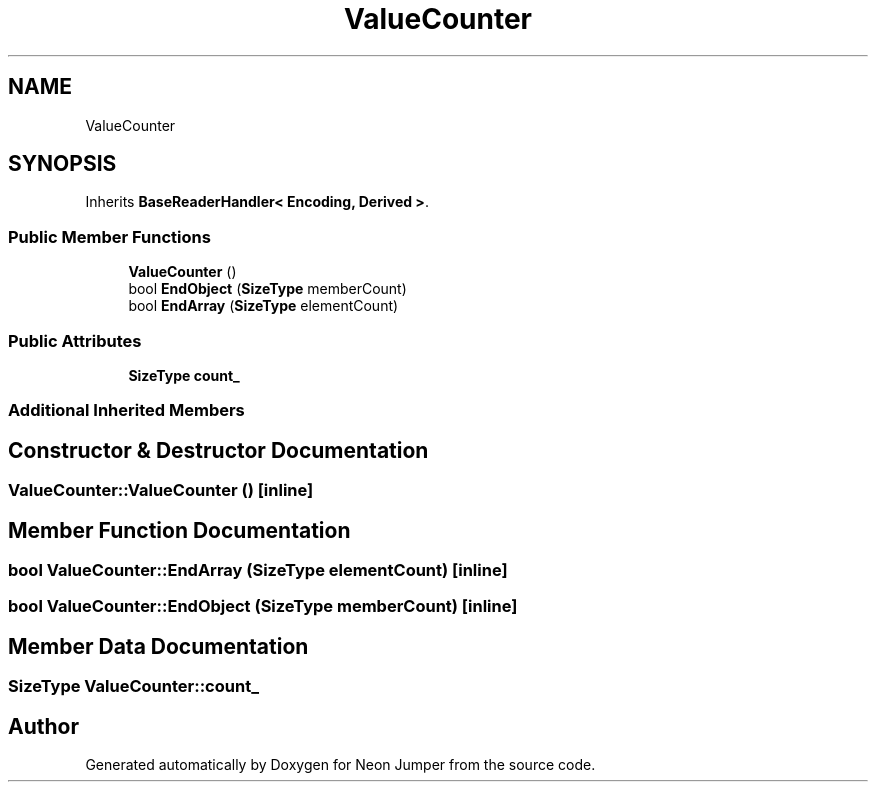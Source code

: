 .TH "ValueCounter" 3 "Fri Jan 21 2022" "Neon Jumper" \" -*- nroff -*-
.ad l
.nh
.SH NAME
ValueCounter
.SH SYNOPSIS
.br
.PP
.PP
Inherits \fBBaseReaderHandler< Encoding, Derived >\fP\&.
.SS "Public Member Functions"

.in +1c
.ti -1c
.RI "\fBValueCounter\fP ()"
.br
.ti -1c
.RI "bool \fBEndObject\fP (\fBSizeType\fP memberCount)"
.br
.ti -1c
.RI "bool \fBEndArray\fP (\fBSizeType\fP elementCount)"
.br
.in -1c
.SS "Public Attributes"

.in +1c
.ti -1c
.RI "\fBSizeType\fP \fBcount_\fP"
.br
.in -1c
.SS "Additional Inherited Members"
.SH "Constructor & Destructor Documentation"
.PP 
.SS "ValueCounter::ValueCounter ()\fC [inline]\fP"

.SH "Member Function Documentation"
.PP 
.SS "bool ValueCounter::EndArray (\fBSizeType\fP elementCount)\fC [inline]\fP"

.SS "bool ValueCounter::EndObject (\fBSizeType\fP memberCount)\fC [inline]\fP"

.SH "Member Data Documentation"
.PP 
.SS "\fBSizeType\fP ValueCounter::count_"


.SH "Author"
.PP 
Generated automatically by Doxygen for Neon Jumper from the source code\&.
